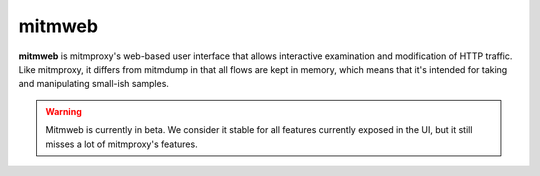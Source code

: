 .. _mitmweb:
.. program:: mitmweb

mitmweb
=======

**mitmweb** is mitmproxy's web-based user interface that allows interactive
examination and modification of HTTP traffic. Like mitmproxy, it differs from
mitmdump in that all flows are kept in memory, which means that it's intended
for taking and manipulating small-ish samples.

.. warning::

  Mitmweb is currently in beta. We consider it stable for all features currently
  exposed in the UI, but it still misses a lot of mitmproxy's features.


.. image:: screenshots/mitmweb.png
